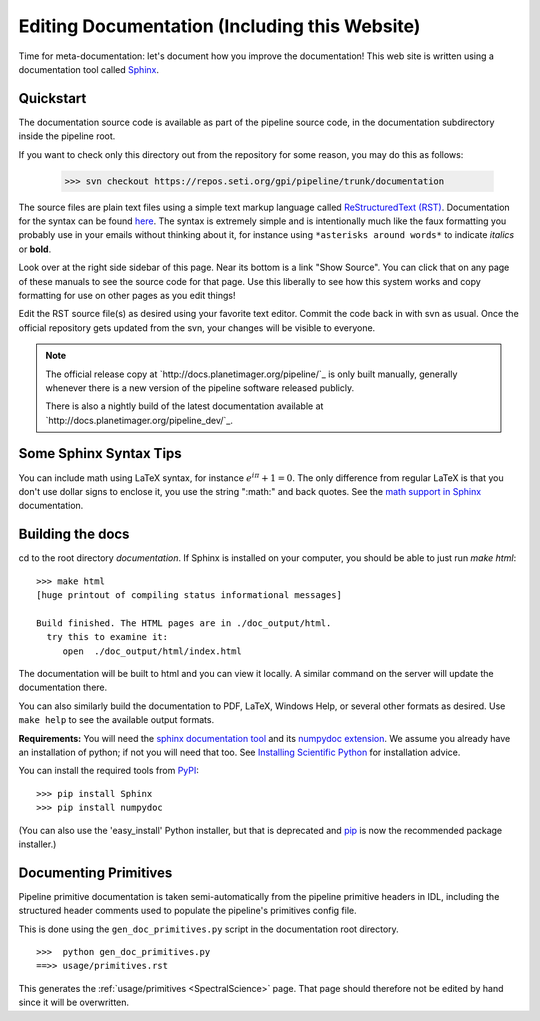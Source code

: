 .. _documentation:

Editing Documentation (Including this Website)
================================================

Time for meta-documentation: let's document how you improve the documentation!
This web site is written using a documentation tool called `Sphinx <http://sphinx-doc.org/>`_.


Quickstart
------------

The documentation source code is available as part of the pipeline source code, in the documentation subdirectory inside the pipeline root. 

If you want to check only this directory out from the repository for some reason, you may do this as follows:

  >>> svn checkout https://repos.seti.org/gpi/pipeline/trunk/documentation

The source files are plain text files using a simple text markup
language called `ReStructuredText (RST)
<http://docutils.sourceforge.net/rst.html>`_.  Documentation for the
syntax can be found `here <http://sphinx-doc.org/rest.html>`_.  The
syntax is extremely simple and is intentionally much like the faux
formatting you probably use in your emails without thinking about it,
for instance using ``*asterisks around words*`` to indicate *italics* or **bold**.

Look over at the right side sidebar of this page. Near its bottom is a
link "Show Source". You can click that on any page of these manuals
to see the source code for that page. Use this liberally to see how this system
works and copy formatting for use on other pages as you edit things!

Edit the RST source file(s) as desired using your favorite text editor. Commit the code back 
in with svn as usual. Once the official repository gets updated from the svn, your
changes will be visible to everyone. 


.. note::
   The official release copy at `http://docs.planetimager.org/pipeline/`_ is only built manually,
   generally whenever there is a new version of the pipeline software released publicly.

   There is also a nightly build of the latest documentation available at `http://docs.planetimager.org/pipeline_dev/`_.


Some Sphinx Syntax Tips
---------------------------


You can include math using LaTeX syntax, for instance :math:`e^{i \pi} + 1 = 0`. The only difference from regular LaTeX 
is that you don't use dollar signs to enclose it, you use the string ":math:" and back quotes. See the `math support in Sphinx <http://sphinx-doc.org/ext/math.html>`_ documentation.



Building the docs
------------------

cd to the root directory `documentation`. If Sphinx is installed on your computer, you should be able to just run `make html`::

    >>> make html
    [huge printout of compiling status informational messages]

    Build finished. The HTML pages are in ./doc_output/html.
      try this to examine it:
         open  ./doc_output/html/index.html


The documentation will be built to html and you can view it locally. A similar command on the server will 
update the documentation there. 

You can also similarly build the documentation to PDF, LaTeX, Windows Help, or several other formats as desired. Use ``make help`` to see the available output formats. 


**Requirements:** You will need the `sphinx documentation tool <http://sphinx-doc.org>`_ and 
its `numpydoc extension <https://pypi.python.org/pypi/numpydoc>`_. We assume you already have
an installation of python; if not you will need that too. See `Installing Scientific Python <http://python4astronomers.github.com/installation/python_install.html>`_ for installation advice. 

You can install the required tools from `PyPI <https://pypi.python.org/pypi>`_::

   >>> pip install Sphinx
   >>> pip install numpydoc

(You can also use the 'easy_install' Python installer, but that is deprecated and `pip <http://www.pip-installer.org/en/latest/installing.html>`_ is now the recommended package installer.)


Documenting Primitives
-------------------------


Pipeline primitive documentation is taken semi-automatically from the pipeline primitive headers 
in IDL, including the structured header comments used to populate the pipeline's primitives config file.

This is done using the ``gen_doc_primitives.py`` script in the documentation root directory. ::

   >>>  python gen_doc_primitives.py
   ==>> usage/primitives.rst


This generates the :ref:`usage/primitives <SpectralScience>` page. That page should therefore not be edited by hand since
it will be overwritten.


